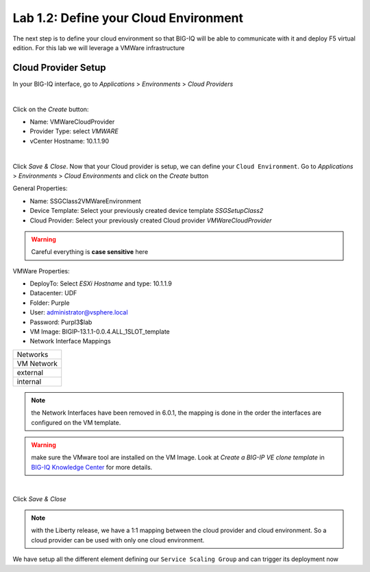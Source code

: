 Lab 1.2: Define your Cloud Environment
--------------------------------------

The next step is to define your cloud environment so that BIG-IQ will be able
to communicate with it and deploy F5 virtual edition. For this lab we will
leverage a VMWare infrastructure

Cloud Provider Setup
********************

In your BIG-IQ interface, go to *Applications* > *Environments* > *Cloud Providers*

.. image:: ../pictures/module1/img_module1_lab2_1.png
  :align: center
  :scale: 50%

|

Click on the *Create* button:

* Name: VMWareCloudProvider
* Provider Type: select *VMWARE*
* vCenter Hostname: 10.1.1.90


.. image:: ../pictures/module1/img_module1_lab2_2.png
  :align: center
  :scale: 50%

|

Click *Save & Close*. Now that your Cloud provider is setup, we can define your
``Cloud Environment``. Go to *Applications* > *Environments* > *Cloud Environments*
and click on the *Create* button

General Properties:

* Name: SSGClass2VMWareEnvironment
* Device Template: Select your previously created device template *SSGSetupClass2*
* Cloud Provider: Select your previously created Cloud provider *VMWareCloudProvider*

.. warning:: Careful everything is **case sensitive** here

VMWare Properties:

* DeployTo: Select *ESXi Hostname* and type: 10.1.1.9
* Datacenter: UDF
* Folder: Purple
* User: administrator@vsphere.local
* Password: Purpl3$lab
* VM Image: BIGIP-13.1.1-0.0.4.ALL_1SLOT_template
* Network Interface Mappings

+------------+
|  Networks  |
+------------+
| VM Network |
+------------+
|  external  |
+------------+
|  internal  |
+------------+

.. note:: the Network Interfaces have been removed in 6.0.1, the mapping is done in the order the interfaces are configured on the VM template.

.. warning:: make sure the VMware tool are installed on the VM Image. Look at *Create a BIG-IP VE clone template* in `BIG-IQ Knowledge Center`_ for more details.

.. _`BIG-IQ Knowledge Center`: https://techdocs.f5.com/en-us/bigiq-7-0-0/managing-apps-in-auto-scaled-vmware-environment/vmware-scaling-groups-overview.html
             

.. image:: ../pictures/module1/img_module1_lab2_3.png
    :align: center
    :scale: 50%

|

Click *Save & Close*

.. note:: with the Liberty release, we have a 1:1 mapping between the cloud
  provider and cloud environment. So a cloud provider can be used with only one
  cloud environment.

We have setup all the different element defining our ``Service Scaling Group``
and can trigger its deployment now
